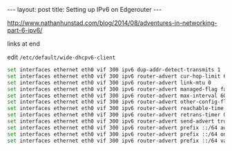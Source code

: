 #+BEGIN_HTML
---
layout: post
title: Setting up IPv6 on Edgerouter
---
#+END_HTML

http://www.nathanhunstad.com/blog/2014/08/adventures-in-networking-part-6-ipv6/

links at end

edit =/etc/default/wide-dhcpv6-client=

#+BEGIN_SRC sh
set interfaces ethernet eth0 vif 300 ipv6 dup-addr-detect-transmits 1
set interfaces ethernet eth0 vif 300 ipv6 router-advert cur-hop-limit 64
set interfaces ethernet eth0 vif 300 ipv6 router-advert link-mtu 0
set interfaces ethernet eth0 vif 300 ipv6 router-advert managed-flag false
set interfaces ethernet eth0 vif 300 ipv6 router-advert max-interval 60
set interfaces ethernet eth0 vif 300 ipv6 router-advert other-config-flag false
set interfaces ethernet eth0 vif 300 ipv6 router-advert reachable-time 0
set interfaces ethernet eth0 vif 300 ipv6 router-advert retrans-timer 0
set interfaces ethernet eth0 vif 300 ipv6 router-advert send-advert true
set interfaces ethernet eth0 vif 300 ipv6 router-advert prefix ::/64 autonomous-flag true
set interfaces ethernet eth0 vif 300 ipv6 router-advert prefix ::/64 on-link-flag true
set interfaces ethernet eth0 vif 300 ipv6 router-advert prefix ::/64 valid-lifetime 86400
#+END_SRC
